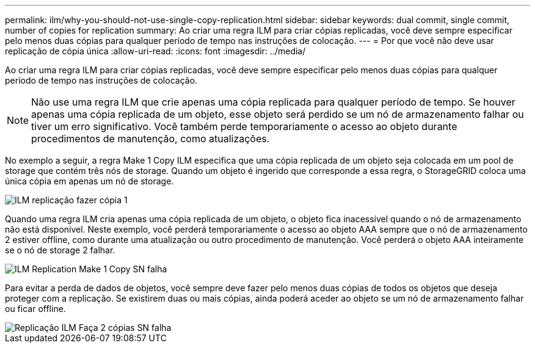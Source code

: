 ---
permalink: ilm/why-you-should-not-use-single-copy-replication.html 
sidebar: sidebar 
keywords: dual commit, single commit, number of copies for replication 
summary: Ao criar uma regra ILM para criar cópias replicadas, você deve sempre especificar pelo menos duas cópias para qualquer período de tempo nas instruções de colocação. 
---
= Por que você não deve usar replicação de cópia única
:allow-uri-read: 
:icons: font
:imagesdir: ../media/


[role="lead"]
Ao criar uma regra ILM para criar cópias replicadas, você deve sempre especificar pelo menos duas cópias para qualquer período de tempo nas instruções de colocação.


NOTE: Não use uma regra ILM que crie apenas uma cópia replicada para qualquer período de tempo. Se houver apenas uma cópia replicada de um objeto, esse objeto será perdido se um nó de armazenamento falhar ou tiver um erro significativo. Você também perde temporariamente o acesso ao objeto durante procedimentos de manutenção, como atualizações.

No exemplo a seguir, a regra Make 1 Copy ILM especifica que uma cópia replicada de um objeto seja colocada em um pool de storage que contém três nós de storage. Quando um objeto é ingerido que corresponde a essa regra, o StorageGRID coloca uma única cópia em apenas um nó de storage.

image::../media/ilm_replication_make_1_copy.png[ILM replicação fazer cópia 1]

Quando uma regra ILM cria apenas uma cópia replicada de um objeto, o objeto fica inacessível quando o nó de armazenamento não está disponível. Neste exemplo, você perderá temporariamente o acesso ao objeto AAA sempre que o nó de armazenamento 2 estiver offline, como durante uma atualização ou outro procedimento de manutenção. Você perderá o objeto AAA inteiramente se o nó de storage 2 falhar.

image::../media/ilm_replication_make_1_copy_sn_fails.png[ILM Replication Make 1 Copy SN falha]

Para evitar a perda de dados de objetos, você sempre deve fazer pelo menos duas cópias de todos os objetos que deseja proteger com a replicação. Se existirem duas ou mais cópias, ainda poderá aceder ao objeto se um nó de armazenamento falhar ou ficar offline.

image::../media/ilm_replication_make_2_copies_sn_fails.png[Replicação ILM Faça 2 cópias SN falha]
